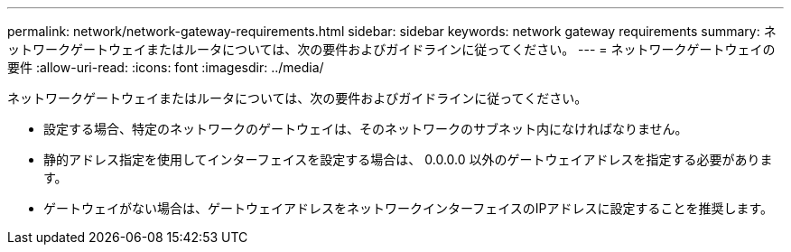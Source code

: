 ---
permalink: network/network-gateway-requirements.html 
sidebar: sidebar 
keywords: network gateway requirements 
summary: ネットワークゲートウェイまたはルータについては、次の要件およびガイドラインに従ってください。 
---
= ネットワークゲートウェイの要件
:allow-uri-read: 
:icons: font
:imagesdir: ../media/


[role="lead"]
ネットワークゲートウェイまたはルータについては、次の要件およびガイドラインに従ってください。

* 設定する場合、特定のネットワークのゲートウェイは、そのネットワークのサブネット内になければなりません。
* 静的アドレス指定を使用してインターフェイスを設定する場合は、 0.0.0.0 以外のゲートウェイアドレスを指定する必要があります。
* ゲートウェイがない場合は、ゲートウェイアドレスをネットワークインターフェイスのIPアドレスに設定することを推奨します。

